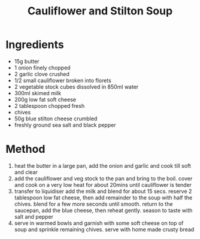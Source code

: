 #+TITLE: Cauliflower and Stilton Soup
#+ROAM_TAGS: @recipe @soup

* Ingredients

- 15g butter
- 1 onion finely chopped
- 2 garlic clove crushed
- 1/2 small cauliflower broken into florets
- 2 vegetable stock cubes dissolved in 850ml water
- 300ml skimed milk
- 200g low fat soft cheese
- 2 tablespoon chopped fresh
- chives
- 50g blue stilton cheese crumbled
- freshly ground sea salt and black pepper

* Method

1. heat the butter in a large pan, add the onion and garlic and cook till soft and clear
2. add the cauliflower and veg stock to the pan and bring to the boil. cover and cook on a very low heat for about 20mins until cauliflower is tender
3. transfer to liquidiser add the milk and blend for about 15 secs. reserve 2 tablespoon low fat cheese, then add remainder to the soup with half the chives. blend for a few more seconds until smooth. return to the saucepan, add the blue cheese, then reheat gently. season to taste with salt and pepper
4. serve in warmed bowls and garnish with some soft cheese on top of soup and sprinkle remaining chives. serve with home made crusty bread
